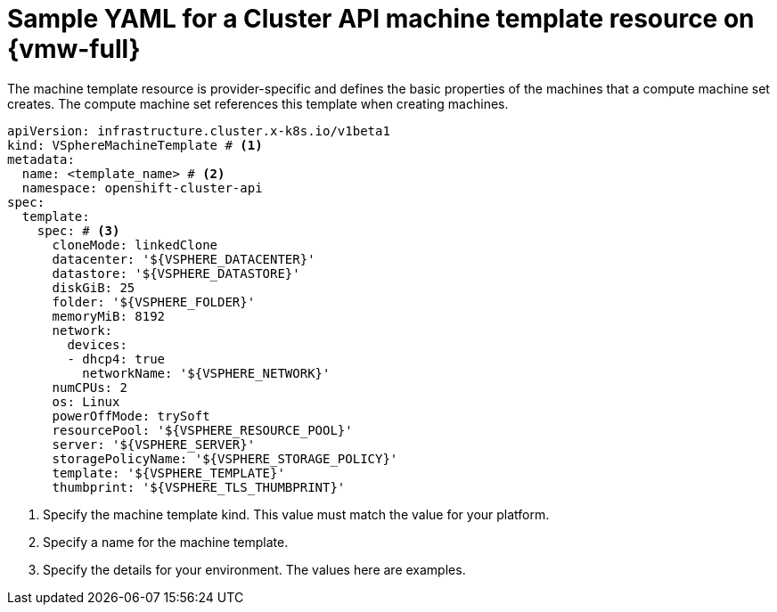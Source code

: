 // Module included in the following assemblies:
//
// * machine_management/cluster_api_machine_management/cluster_api_provider_configurations/cluster-api-config-options-vmw.adoc

:_mod-docs-content-type: REFERENCE
[id="capi-yaml-machine-template-vmw_{context}"]
= Sample YAML for a Cluster API machine template resource on {vmw-full}

The machine template resource is provider-specific and defines the basic properties of the machines that a compute machine set creates. The compute machine set references this template when creating machines.

[source,yaml]
----
apiVersion: infrastructure.cluster.x-k8s.io/v1beta1
kind: VSphereMachineTemplate # <1>
metadata:
  name: <template_name> # <2>
  namespace: openshift-cluster-api
spec:
  template:
    spec: # <3>
      cloneMode: linkedClone
      datacenter: '${VSPHERE_DATACENTER}'
      datastore: '${VSPHERE_DATASTORE}'
      diskGiB: 25
      folder: '${VSPHERE_FOLDER}'
      memoryMiB: 8192
      network:
        devices:
        - dhcp4: true
          networkName: '${VSPHERE_NETWORK}'
      numCPUs: 2
      os: Linux
      powerOffMode: trySoft
      resourcePool: '${VSPHERE_RESOURCE_POOL}'
      server: '${VSPHERE_SERVER}'
      storagePolicyName: '${VSPHERE_STORAGE_POLICY}'
      template: '${VSPHERE_TEMPLATE}'
      thumbprint: '${VSPHERE_TLS_THUMBPRINT}'
----
<1> Specify the machine template kind. This value must match the value for your platform.
<2> Specify a name for the machine template.
<3> Specify the details for your environment. The values here are examples.